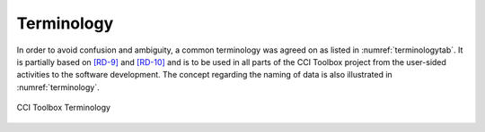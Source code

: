 .. _[RD-9]: http://www.wmo.int/pages/prog/sat/documents/ARCH_strategy-climate-architecture-space.pdf
.. _[RD-10]: http://ceos.org/document_management/Working_Groups/WGClimate/Meetings/WGClimate-6/WGClimate_ECV-Inventory-Questionnaire-Guide_v2-2_Feb2016.pdf



===========
Terminology
===========

In order to avoid confusion and ambiguity, a common terminology was agreed on as listed in :numref:`terminologytab`. It is partially based on `[RD-9]`_ and `[RD-10]`_ and is to be used in all parts of the CCI Toolbox project from the user-sided activities to the software development. The concept regarding the naming of data is also illustrated in :numref:`terminology`.

.. list-table:: Toolbox Terminology
   :name: terminologytab
   :widths: 5 10 15
   :header-rows: 1
   
   * - Term
     - CCI Toolbox Definition
   * - ECV
     - Umbrella term for /U+2192\ geophysical quantity/quantities associated with climate variation and change as well as the impact of climate change onto Earth (e.g. cloud properties).
   * - ECV product
     - Subdivision of /U+2192\ ECVs in long-term data record of values or fields, covering one or more /U+2192\ geophysical quantities (e.g. Cloud Water Path).
   * - Geophysical quantity
     - One physical parameter/variable in that constitutes a time series of observations (e.g. Cloud Liquid Water Path).
   * - Dataset
     - In-memory representation of data read from a /U+2192\ data source. Contains multiple layers of a /U+2192\ geophysical quantity or multiple /U+2192\ geophysical quantities with multiple layers encompassing e.g. information on temporal and spatial dimensions and localization or uncertainty information.
   * - Data product
     - Combination of /U+2192\ dataset and /U+2192\ geophysical quantity incl. uncertainty information (e.g. Cloud Liquid Water Path from L3S Modis merged phase1 v1.0 including uncertainty, standard deviation, number of observations, …)
   * - Schema
     - Describes a /U+2192\ dataset's structure, contents and data types.
   * - Data store
     - Offers multiple /U+2192\ data sources.
   * - Data source
     - A concrete source for /U+2192\ datasets. Has a /U+2192\ schema and knows about dataset coverage. Used to load /U+2192\ datasets.

.. figure:: _static/figures/terminology.png
   :scale: 60 %
   :align: center

   CCI Toolbox Terminology
        